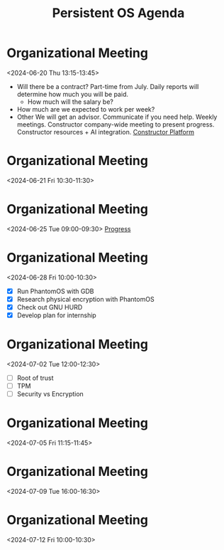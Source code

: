 #+title: Persistent OS Agenda
#+startup: overview

* Organizational Meeting
<2024-06-20 Thu 13:15-13:45>
- Will there be a contract?
  Part-time from July.
  Daily reports will determine how much you will be paid.
  - How much will the salary be?
- How much are we expected to work per week?
- Other
  We will get an advisor.
  Communicate if you need help.
  Weekly meetings.
  Constructor company-wide meeting to present progress.
  Constructor resources + AI integration.
  [[https://research.constructor.tech/sign-in][Constructor Platform]]


* Organizational Meeting
<2024-06-21 Fri 10:30-11:30>


* Organizational Meeting
<2024-06-25 Tue 09:00-09:30>
[[file:~/Other/Nextcloud/PhantomOS/progress/2024-06-24.org][Progress]]


* Organizational Meeting
<2024-06-28 Fri 10:00-10:30>
- [X] Run PhantomOS with GDB
- [X] Research physical encryption with PhantomOS
- [X] Check out GNU HURD
- [X] Develop plan for internship

  
* Organizational Meeting
<2024-07-02 Tue 12:00-12:30>
- [ ] Root of trust
- [ ] TPM
- [ ] Security vs Encryption


* Organizational Meeting
<2024-07-05 Fri 11:15-11:45>


* Organizational Meeting
<2024-07-09 Tue 16:00-16:30>


* Organizational Meeting
<2024-07-12 Fri 10:00-10:30>
